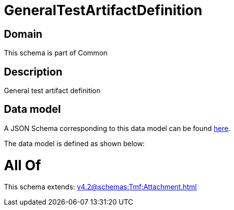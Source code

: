 = GeneralTestArtifactDefinition

[#domain]
== Domain

This schema is part of Common

[#description]
== Description

General test artifact definition


[#data_model]
== Data model

A JSON Schema corresponding to this data model can be found https://tmforum.org[here].

The data model is defined as shown below:


= All Of 
This schema extends: xref:v4.2@schemas:Tmf:Attachment.adoc[]
